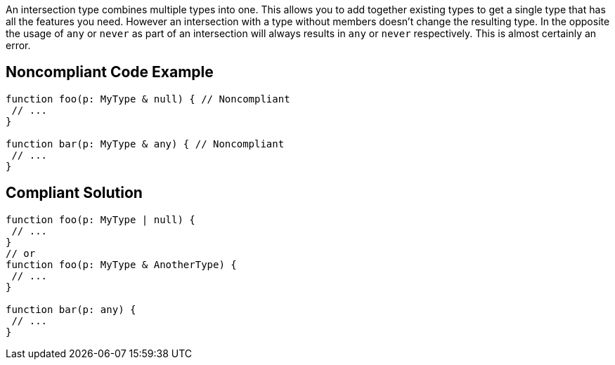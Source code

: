 An intersection type combines multiple types into one. This allows you to add together existing types to get a single type that has all the features you need. However an intersection with a type without members doesn't change the resulting type. In the opposite the usage of `+any+` or `+never+` as part of an intersection will always results in `+any+` or `+never+` respectively. This is almost certainly an error.


== Noncompliant Code Example

----
function foo(p: MyType & null) { // Noncompliant
 // ...
}

function bar(p: MyType & any) { // Noncompliant
 // ...
}
----


== Compliant Solution

----
function foo(p: MyType | null) {
 // ...
}
// or
function foo(p: MyType & AnotherType) {
 // ...
}

function bar(p: any) {
 // ...
}
----


